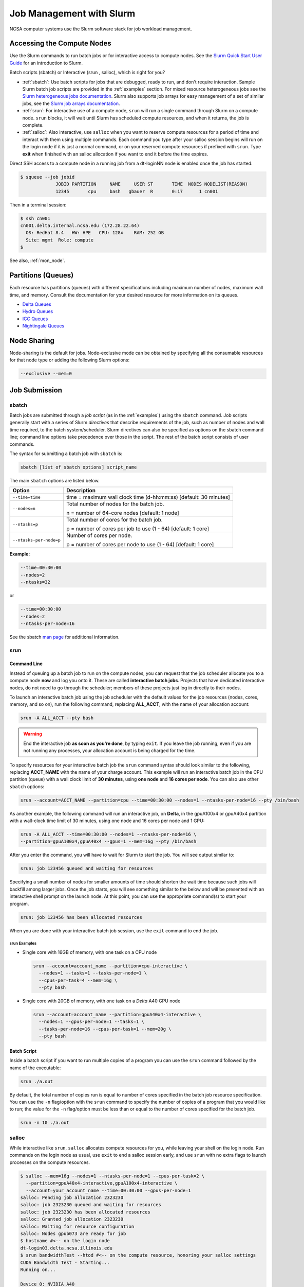 .. _slurm:

Job Management with Slurm
=================================

NCSA computer systems use the Slurm software stack for job workload management. 

.. _access_nodes:

Accessing the Compute Nodes
-------------------------------

Use the Slurm commands to run batch jobs or for interactive access to compute nodes. 
See the `Slurm Quick Start User Guide <https://slurm.schedmd.com/quickstart.html>`_ for an introduction to Slurm. 

Batch scripts (sbatch) or Interactive (srun , salloc), which is right for you?

- :ref:`sbatch`: Use batch scripts for jobs that are debugged, ready to run, and don't require interaction.
  Sample Slurm batch job scripts are provided in the :ref:`examples` section.
  For mixed resource heterogeneous jobs see the `Slurm heterogeneous jobs documentation <https://slurm.schedmd.com/heterogeneous_jobs.html#submitting>`_. 
  Slurm also supports job arrays for easy management of a set of similar jobs, see the `Slurm job arrays documentation <https://slurm.schedmd.com/job_array.html>`_.

- :ref:`srun`: For interactive use of a compute node, ``srun`` will run a single command through Slurm on a compute node. ``srun`` blocks, it will wait until Slurm has scheduled compute resources, and when it returns, the job is complete.

- :ref:`salloc`: Also interactive, use ``salloc`` when you want to reserve compute resources for a period of time and interact with them using multiple commands. Each command you type after your salloc session begins will run on the login node if it is just a normal command, or on your reserved compute resources if prefixed with ``srun``.  Type **exit** when finished with an salloc allocation if you want to end it before the time expires.

Direct SSH access to a compute node in a running job from a dt-loginNN node is enabled once the job has started:

.. code-block::

   $ squeue --job jobid
                JOBID PARTITION     NAME     USER ST       TIME  NODES NODELIST(REASON)
                12345       cpu     bash   gbauer  R       0:17      1 cn001

Then in a terminal session:

.. code-block::

   $ ssh cn001
   cn001.delta.internal.ncsa.edu (172.28.22.64)
     OS: RedHat 8.4   HW: HPE   CPU: 128x    RAM: 252 GB
     Site: mgmt  Role: compute
   $

See also, :ref:`mon_node`.

..  figure:: images/slurm/slurm_summary.pdf
    :alt: Slurm quick reference guide
    :width: 500
    :figwidth: 600

.. _partitions:

Partitions (Queues)
-----------------------

Each resource has partitions (queues) with different specifications including maximum number of nodes, maximum wall time, and memory. Consult the documentation for your desired resource for more information on its queues.

- `Delta Queues <https://docs.ncsa.illinois.edu/systems/delta/en/latest/user_guide/running_jobs.html#partitions-queues>`_
- `Hydro Queues <https://ncsa-hydro-documentation.readthedocs-hosted.com/en/latest/partitions_and_job_policies.html#partitions-queues>`_
- `ICC Queues <https://docs.ncsa.illinois.edu/systems/icc/en/proposed_changes/user_guide/running_jobs.html#queues>`_
- `Nightingale Queues <https://ncsa-nightingale.readthedocs-hosted.com/en/latest/user_guide/running_jobs.html#nightingale-queues>`_

Node Sharing
--------------

Node-sharing is the default for jobs. 
Node-exclusive mode can be obtained by specifying all the consumable resources for that node type or adding the following Slurm options:

.. code-block::

   --exclusive --mem=0

Job Submission
----------------

.. _sbatch:

sbatch
~~~~~~~~

Batch jobs are submitted through a *job script* (as in the :ref:`examples`) using the ``sbatch`` command. 
Job scripts generally start with a series of Slurm *directives* that describe requirements of the job, such as number of nodes and wall time required, to the batch system/scheduler. Slurm directives can also be specified as options on the sbatch command line; command line options take precedence over those in the script. 
The rest of the batch script consists of user commands.

The syntax for submitting a batch job with ``sbatch`` is:

.. code-block::

  sbatch [list of sbatch options] script_name

The main ``sbatch`` options are listed below. 

+-------------------------+------------------------------------------------------------------+
| Option                  | Description                                                      |
+=========================+==================================================================+
| ``--time=time``         | time = maximum wall clock time (d-hh:mm:ss) [default: 30 minutes]|
+-------------------------+------------------------------------------------------------------+
| ``--nodes=n``           | Total number of nodes for the batch job.                         |
|                         |                                                                  |
|                         | n = number of 64-core nodes [default: 1 node]                    |
+-------------------------+------------------------------------------------------------------+
| ``--ntasks=p``          | Total number of cores for the batch job.                         |
|                         |                                                                  |
|                         | p = number of cores per job to use (1 - 64) [default: 1 core]    |
+-------------------------+------------------------------------------------------------------+
| ``--ntasks-per-node=p`` | Number of cores per node.                                        |
|                         |                                                                  |
|                         | p = number of cores per node to use (1 - 64) [default: 1 core]   |
+-------------------------+------------------------------------------------------------------+

**Example:**

.. code-block::

   --time=00:30:00 
   --nodes=2 
   --ntasks=32

or 

.. code-block::

   --time=00:30:00 
   --nodes=2 
   --ntasks-per-node=16

See the sbatch `man page <https://en.wikipedia.org/wiki/Man_page>`_ for additional information.

.. _srun:

srun
~~~~~~

.. _interactive:

Command Line
$$$$$$$$$$$$$

Instead of queuing up a batch job to run on the compute nodes, you can request that the job scheduler allocate you to a compute node **now** and log you onto it. These are called **interactive batch jobs**. Projects that have dedicated interactive nodes, do not need to go through the scheduler; members of these projects just log in directly to their nodes.

To launch an interactive batch job using the job scheduler with the default values for the job resources (nodes, cores, memory, and so on), run the following command, replacing **ALL_ACCT**, with the name of your allocation account:

.. code-block::

   srun -A ALL_ACCT --pty bash 

.. warning::
   End the interactive job **as soon as you're done**, by typing ``exit``. If you leave the job running, even if you are not running any processes, your allocation account is being charged for the time.

To specify resources for your interactive batch job the ``srun`` command syntax should look similar to the following, replacing **ACCT_NAME** with the name of your charge account. This example will run an interactive batch job in the CPU partition (queue) with a wall clock limit of **30 minutes**, using **one node** and **16 cores per node**. You can also use other ``sbatch`` options:

.. code-block::

  srun --account=ACCT_NAME --partition=cpu --time=00:30:00 --nodes=1 --ntasks-per-node=16 --pty /bin/bash

As another example, the following command will run an interactive job, on **Delta**, in the gpuA100x4 or gpuA40x4 partition with a wall-clock time limit of 30 minutes, using one node and 16 cores per node and 1 GPU:

.. code-block::

   srun -A ALL_ACCT --time=00:30:00 --nodes=1 --ntasks-per-node=16 \
   --partition=gpuA100x4,gpuA40x4 --gpus=1 --mem=16g --pty /bin/bash

After you enter the command, you will have to wait for Slurm to start the job. You will see output similar to:

.. code-block::

   srun: job 123456 queued and waiting for resources

Specifying a small number of nodes for smaller amounts of time should shorten the wait time because such jobs will backfill among larger jobs. Once the job starts, you will see something similar to the below and will be presented with an interactive shell prompt on the launch node. At this point, you can use the appropriate command(s) to start your program.

.. code-block::

   srun: job 123456 has been allocated resources

When you are done with your interactive batch job session, use the ``exit`` command to end the job.

srun Examples
^^^^^^^^^^^^^^

- Single core with 16GB of memory, with one task on a CPU node

  .. code-block::

     srun --account=account_name --partition=cpu-interactive \
       --nodes=1 --tasks=1 --tasks-per-node=1 \
       --cpus-per-task=4 --mem=16g \
       --pty bash

- Single core with 20GB of memory, with one task on a *Delta* A40 GPU node

  .. code-block::

     srun --account=account_name --partition=gpuA40x4-interactive \
       --nodes=1 --gpus-per-node=1 --tasks=1 \
       --tasks-per-node=16 --cpus-per-task=1 --mem=20g \
       --pty bash 

Batch Script
$$$$$$$$$$$$$$

Inside a batch script if you want to run multiple copies of a program you can use the ``srun`` command followed by the name of the executable: 

.. code-block::

   srun ./a.out

By default, the total number of copies run is equal to number of cores specified in the batch job resource specification.
You can use the ``-n``  flag/option with the ``srun`` command to specify the number of copies of a program that you would like to run; the value for the ``-n`` flag/option must be less than or equal to the number of cores specified for the batch job.

.. code-block::

   srun -n 10 ./a.out

.. _salloc:

salloc
~~~~~~~

While interactive like ``srun``, ``salloc`` allocates compute resources for you, while leaving your shell on the login node. Run commands on the login node as usual, use ``exit`` to end a salloc session early, and use ``srun`` with no extra flags to launch processes on the compute resources.

.. code-block::

   $ salloc --mem=16g --nodes=1 --ntasks-per-node=1 --cpus-per-task=2 \
     --partition=gpuA40x4-interactive,gpuA100x4-interactive \
     --account=your_account_name --time=00:30:00 --gpus-per-node=1
   salloc: Pending job allocation 2323230
   salloc: job 2323230 queued and waiting for resources
   salloc: job 2323230 has been allocated resources
   salloc: Granted job allocation 2323230
   salloc: Waiting for resource configuration
   salloc: Nodes gpub073 are ready for job
   $ hostname #<-- on the login node
   dt-login03.delta.ncsa.illinois.edu
   $ srun bandwidthTest --htod #<-- on the compute resource, honoring your salloc settings
   CUDA Bandwidth Test - Starting...
   Running on...

   Device 0: NVIDIA A40
   Quick Mode

   Host to Device Bandwidth, 1 Device(s)
   PINNED Memory Transfers
   Transfer Size (Bytes)        Bandwidth(GB/s)
   32000000                     24.5

   Result = PASS
   $ exit
   salloc: Relinquishing job allocation 2323230

MPI Interactive Jobs: Use salloc Followed by srun
~~~~~~~~~~~~~~~~~~~~~~~~~~~~~~~~~~~~~~~~~~~~~~~~~~

Interactive jobs are already a child process of ``srun``, therefore, one cannot srun (or mpirun) applications from within them. 
Within standard batch jobs submitted via ``sbatch``, use ``srun`` to launch MPI codes. 
For true interactive MPI, use ``salloc`` in place of srun shown above, then **srun my_mpi.exe** after you get a prompt from salloc (``exit`` to end the salloc interactive allocation).

.. raw:: html

   <details>
   <summary><a><b>interactive MPI, salloc and srun</b> <i>(click to expand/collapse)</i></a></summary>

.. code-block::

   [arnoldg@dt-login01 collective]$ cat osu_reduce.salloc
   salloc --account=bbka-delta-cpu --partition=cpu-interactive \
     --nodes=2 --tasks-per-node=4 \
     --cpus-per-task=2 --mem=0

   [arnoldg@dt-login01 collective]$ ./osu_reduce.salloc
   salloc: Pending job allocation 1180009
   salloc: job 1180009 queued and waiting for resources
   salloc: job 1180009 has been allocated resources
   salloc: Granted job allocation 1180009
   salloc: Waiting for resource configuration
   salloc: Nodes cn[009-010] are ready for job
   [arnoldg@dt-login01 collective]$ srun osu_reduce

   # OSU MPI Reduce Latency Test v5.9
   # Size       Avg Latency(us)
   4                       1.76
   8                       1.70
   16                      1.72
   32                      1.80
   64                      2.06
   128                     2.00
   256                     2.29
   512                     2.39
   1024                    2.66
   2048                    3.29
   4096                    4.24
   8192                    2.36
   16384                   3.91
   32768                   6.37
   65536                  10.49
   131072                 26.84
   262144                198.38
   524288                342.45
   1048576               687.78
   [arnoldg@dt-login01 collective]$ exit
   exit
   salloc: Relinquishing job allocation 1180009
   [arnoldg@dt-login01 collective]$ 

.. raw:: html

   </details>
|

Interactive X11 Support
~~~~~~~~~~~~~~~~~~~~~~~~~

To run an X11 based application on a compute node in an interactive session, the use of the **--x11** switch with ``srun`` is needed. 
For example, to run a single core job that uses 1G of memory with X11 (in this case an xterm) do the following:

.. code-block::

   srun -A abcd-delta-cpu  --partition=cpu-interactive \
     --nodes=1 --tasks=1 --tasks-per-node=1 \
     --cpus-per-task=2 --mem=16g \
     --x11  xterm

Job Management
----------------

sview 
~~~~~~~

`sview <https://slurm.schedmd.com/sview.html>`_ is a graphical user interface (GUI) that can be used to view job, node and partition (queue) states. Run the ``sview`` command to initiate the GUI.

..  figure:: images/slurm/sview-sinfo.png
    :alt: sview view of Slurm partitions

squeue
~~~~~~~

The ``squeue`` command is used to pull up information about batch jobs submitted to the batch system. By default, the ``squeue`` command will print out the JobID,  partition, username, job status, number of nodes, and name of nodes for all batch jobs queued or running within batch system.

============================ ============
Slurm Command                Description
============================ ============
``squeue -a``                List the status of all batch jobs in the batch system.
``squeue -u $USER``          List the status of all your batch jobs in the batch system.
``squeue -j JobID``          List nodes allocated to a specific running batch job in addition to basic information.
``scontrol show job JobID``  List detailed information on a particular batch job.
============================ ============

See the squeue man page for other available options.

.. code-block::

   $ sbatch tensorflow_cpu.slurm
   Submitted batch job 2337924
   $ squeue -u $USER
             JOBID PARTITION     NAME     USER ST       TIME  NODES NODELIST(REASON)
           2337924 cpu-inter    tfcpu  mylogin  R       0:46      1 cn006

If the **NODELIST(REASON)** is **MaxGRESPerAccount**, that means that a user has exceeded the number of cores or GPUs allotted per user or project for a given partition.

sinfo
~~~~~~~

The ``sinfo`` command is used to view partition and node information for a system running Slurm.

+------------------------+----------------------------------------------------------+
| Slurm Command          | Description                                              |
+========================+==========================================================+
| ``sinfo -a``           | List summary information on all the partitions (queues). |
+------------------------+----------------------------------------------------------+
| ``sinfo -p PRTN_NAME`` | Print information only about the specified partition(s). |
|                        |                                                          |
|                        | Multiple partitions are separated by commas.             |
+------------------------+----------------------------------------------------------+

See the sinfo man page for other available options (``man sinfo``).

scontrol
~~~~~~~~~

The ``scontrol`` command can be used to view detailed information on a particular job.

+-------------------------+-------------------------------------------+
| Slurm Example Command   | Description                               |
+=========================+===========================================+
| scontrol show job JobID | Lists detailed information on a particular|
|                         | job.                                      |
+-------------------------+-------------------------------------------+

See the scontrol man page for other available options. Note that most of the scontrol options can only be executed by user root or an administrator.

scancel
~~~~~~~~

The ``scancel`` command deletes a queued job or ends a running job.

+------------------------------+--------------------------------------------------------------------------+
| Slurm Command                | Description                                                              |
+==============================+==========================================================================+
| ``scancel JobID``            | To delete/end a specific batch job                                       |
+------------------------------+--------------------------------------------------------------------------+
| ``scancel JobID01, JobID02`` | To delete/end multiple batch jobs, use a comma-separated list of JobIDs  |
+------------------------------+--------------------------------------------------------------------------+
| ``scancel -u $USER``         | To delete/end all your batch jobs (removes all your batch jobs from      |
|                              |                                                                          |
|                              | the batch system regardless of the batch job’s state)                    |
+------------------------------+--------------------------------------------------------------------------+
| ``scancel --name JobName``   | To delete/end multiple batch jobs based on the batch job’s name          |
+------------------------------+--------------------------------------------------------------------------+

See the scancel man page for other available options.

Useful Batch Job Environment Variables
-----------------------------------------

+-------------------------+----------------------------+-------------------------------------------------------------------------+
| Description             | Slurm Environment Variable | Detail Description                                                      |
+=========================+============================+=========================================================================+
| Array JobID             | $SLURM_ARRAY_JOB_ID        | Each member of a job array is assigned a unique identifier.             |
|                         |                            |                                                                         |
|                         | $SLURM_ARRAY_TASK_ID       |                                                                         |
+-------------------------+----------------------------+-------------------------------------------------------------------------+
| Job Submission Directory| $SLURM_SUBMIT_DIR          | By default, jobs start in the directory that the job was submitted      |
|                         |                            |                                                                         |
|                         |                            | from. So the "cd $SLURM_SUBMIT_DIR" command is not needed.              |
+-------------------------+----------------------------+-------------------------------------------------------------------------+
| JobID                   | $SLURM_JOB_ID              | Job identifier assigned to the job.                                     |
+-------------------------+----------------------------+-------------------------------------------------------------------------+
| Machine(node) list      | $SLURM_NODELIST            | Variable name that contains the list of nodes assigned to the batch job.|
+-------------------------+----------------------------+-------------------------------------------------------------------------+

See the sbatch man page for additional environment variables available.

.. _mon_node:

Monitoring a Node During a Job
---------------------------------

You have SSH access to nodes in your running job(s). Some of the basic monitoring tools are demonstrated in the example transcript below. Screen shots are appended so that you can see the output from the tools. Most common Linux utilities are available from the compute nodes (free, strace, ps, and so on).

.. code-block::

   [arnoldg@dt-login03 python]$ squeue -u $USER
                JOBID PARTITION     NAME     USER ST       TIME  NODES NODELIST(REASON)
              1214412 gpuA40x4- interact  arnoldg  R       8:14      1 gpub045
   [arnoldg@dt-login03 python]$ ssh gpub045
   gpub045.delta.internal.ncsa.edu (141.142.145.145)
     OS: RedHat 8.4   HW: HPE   CPU: 64x    RAM: 252 GB
   Last login: Wed Dec 14 09:45:26 2022 from 141.142.144.42
   [arnoldg@gpub045 ~]$ nvidia-smi

   [arnoldg@gpub045 ~]$ module load nvtop
   ---------------------------------------------------------------------------------------------------------------------
   The following dependent module(s) are not currently loaded: cuda/11.6.1 (required by: ucx/1.11.2, openmpi/4.1.2)
   ---------------------------------------------------------------------------------------------------------------------

   The following have been reloaded with a version change:
   1) cuda/11.6.1 => cuda/11.7.0

   [arnoldg@gpub045 ~]$ nvtop

   [arnoldg@gpub045 ~]$ module load anaconda3_gpu
   [arnoldg@gpub045 ~]$ nvitop

   [arnoldg@gpub045 ~]$ top -u $USER

nvidia-smi
~~~~~~~~~~~

`NVIDIA System Management Interface (nvidia-smi) <https://developer.nvidia.com/nvidia-system-management-interface>`_ is a utility for **GPUs**.

..  figure:: images/slurm/nvidia-smi.png
    :alt: nvidia smi

nvtop
~~~~~~

`nvtop <https://manpages.ubuntu.com/manpages/focal/man1/nvtop.1.html>`_ is an interactive **GPU** process viewer.

..  figure:: images/slurm/nvtop.png
    :alt: nvtop

nvitop
~~~~~~

`nvitop <https://nvitop.readthedocs.io/en/latest/>`_ is an interactive **GPU** process viewer.

..  figure:: images/slurm/nvitop.png
    :alt: nvitop

top -u $USER
~~~~~~~~~~~~~~

..  figure:: images/slurm/top-user.png
    :alt: top

Grafana
~~~~~~~~~

Monitor node metrics using `Grafana <https://grafana.com>`_.

#. Navigate to: https://metrics.ncsa.illinois.edu

#. Sign in (top-right).

   ..  figure:: images/slurm/metrics-signin-icon.png
       :alt: sign in icon

#. Navigate to the metrics of interest.

   ..  figure:: images/slurm/grafana-metrics-home.png
       :alt: metrics home

   You may choose a node from the list of nodes and get detailed information in real time.

   ..  figure:: images/slurm/grafana-metrics-details.png
       :alt: get detailed info

.. _examples:

Sample Scripts
----------------

- `Delta sample scripts <https://docs.ncsa.illinois.edu/systems/delta/en/latest/user_guide/running_jobs.html#sample-scripts>`_
- `Hydro sample scripts <https://ncsa-hydro-documentation.readthedocs-hosted.com/en/latest/running.html#here-is-a-sample-batch-script>`_
- `Nightingale sample scripts <https://ncsa-nightingale.readthedocs-hosted.com/en/latest/user_guide/running_jobs.html#sample-batch-scripts>`_
